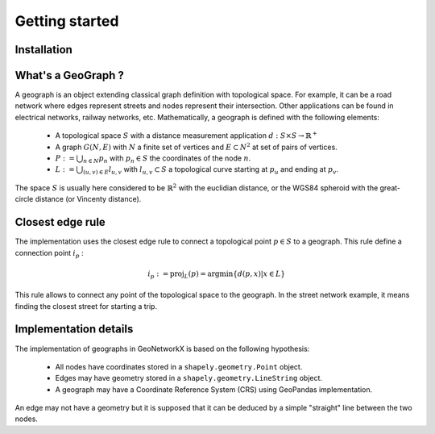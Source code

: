 
Getting started
===============

Installation
------------


What's a GeoGraph ?
-------------------

A geograph is an object extending classical graph definition with topological space. For example, it can be a road
network where edges represent streets and nodes represent their intersection. Other applications can be found in
electrical networks, railway networks, etc.
Mathematically, a geograph is defined with the following elements:

    * A topological space :math:`S` with a distance measurement application :math:`d: S \times S \rightarrow \mathbb{R}^+`
    * A graph :math:`G(N, E)` with :math:`N` a finite set of vertices and :math:`E \subset N^2` at set of pairs of vertices.
    * :math:`P := \bigcup_{n \in N} p_n` with :math:`p_n \in S` the coordinates of the node :math:`n`.
    * :math:`L := \bigcup_{(u, v) \in E} l_{u, v}` with :math:`l_{u, v} \subset S` a topological curve starting at :math:`p_u` and ending at :math:`p_v`.

The space :math:`S` is usually here considered to be :math:`\mathbb{R}^2` with the euclidian distance, or the WGS84
spheroid with the great-circle distance (or Vincenty distance).

Closest edge rule
-----------------

The implementation uses the closest edge rule to connect a topological point :math:`p \in S` to a geograph. This rule
define a connection point :math:`i_p` :

    .. math::
        i_p := \text{proj}_{L}(p) = \text{argmin}\{d(p, x) | x \in L\}

This rule allows to connect any point of the topological space to the geograph. In the street network example, it means
finding the closest street for starting a trip.

Implementation details
----------------------

The implementation of geographs in GeoNetworkX is based on the following hypothesis:

    * All nodes have coordinates stored in a ``shapely.geometry.Point`` object.
    * Edges may have geometry stored in a ``shapely.geometry.LineString`` object.
    * A geograph may have a Coordinate Reference System (CRS) using GeoPandas implementation.

An edge may not have a geometry but it is supposed that it can be deduced by a simple "straight" line between the two
nodes.